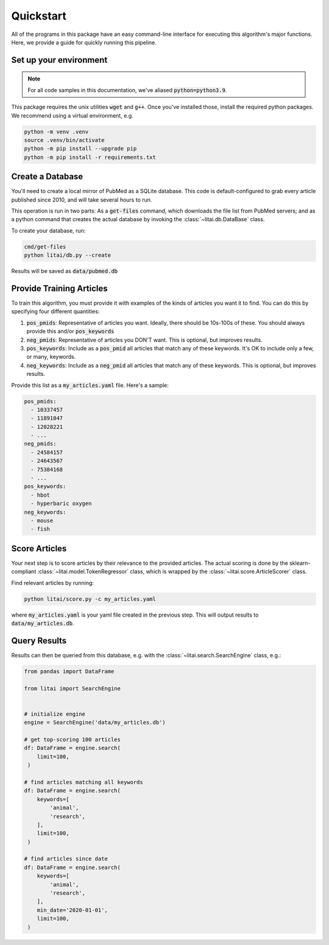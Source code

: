 ##########
Quickstart
##########

All of the programs in this package have an easy command-line interface for
executing this algorithm's major functions. Here, we provide a guide for
quickly running this pipeline.

***********************
Set up your environment
***********************

.. note::

    For all code samples in this documentation, we've aliased
    :code:`python=python3.9`.

This package requires the unix utilities :code:`wget` and :code:`g++`. Once
you've installed those, install the required python packages. We recommend
using a virtual environment, e.g.

.. code-block:: bash

   python -m venv .venv
   source .venv/bin/activate
   python -m pip install --upgrade pip
   python -m pip install -r requirements.txt

*****************
Create a Database
*****************

You'll need to create a local mirror of PubMed as a SQLite database. This code
is default-configured to grab every article published since 2010, and will take
several hours to run.

This operation is run in two parts: As a :code:`get-files` command, which
downloads the file list from PubMed servers; and as a python command that
creates the actual database by invoking the :class:`~litai.db.DataBase` class.

To create your database, run:

.. code-block:: bash

   cmd/get-files
   python litai/db.py --create

Results will be saved as :code:`data/pubmed.db`

*************************
Provide Training Articles
*************************

To train this algorithm, you must provide it with examples of the kinds of
articles you want it to find. You can do this by specifying four different
quantities:

#. :code:`pos_pmids`: Representative of articles you want. Ideally, there
   should be 10s-100s of these. You should always provide this and/or
   :code:`pos_keywords`
#. :code:`neg_pmids`: Representative of articles you DON'T want. This is
   optional, but improves results.
#. :code:`pos_keywords`: Include as a :code:`pos_pmid` all articles that match
   any of these keywords. It's OK to include only a few, or many, keywords.
#. :code:`neg_keywords`: Include as a :code:`neg_pmid` all articles that match
   any of these keywords. This is optional, but improves results.

Provide this list as a :code:`my_articles.yaml` file. Here's a sample:

.. code-block:: yaml

   pos_pmids:
     - 10337457
     - 11891847
     - 12028221
     - ...
   neg_pmids:
     - 24584157
     - 24643567
     - 75384168
     - ...
   pos_keywords:
     - hbot
     - hyperbaric oxygen
   neg_keywords:
     - mouse
     - fish

**************
Score Articles
**************

Your next step is to score articles by their relevance to the provided
articles. The actual scoring is done by the sklearn-compliant
:class:`~litai.model.TokenRegressor` class, which is wrapped by the
:class:`~litai.score.ArticleScorer` class.

Find relevant articles by running:

.. code-block:: bash

   python litai/score.py -c my_articles.yaml

where :code:`my_articles.yaml` is your yaml file created in the previous step.
This will output results to :code:`data/my_articles.db`.

*************
Query Results
*************

Results can then be queried from this database, e.g. with the
:class:`~litai.search.SearchEngine` class, e.g.:

.. code-block:: python

   from pandas import DataFrame
   
   from litai import SearchEngine


   # initialize engine
   engine = SearchEngine('data/my_articles.db')

   # get top-scoring 100 articles
   df: DataFrame = engine.search(
       limit=100,
    )

   # find articles matching all keywords
   df: DataFrame = engine.search(
       keywords=[
           'animal',
           'research',
       ],
       limit=100,
    )

   # find articles since date
   df: DataFrame = engine.search(
       keywords=[
           'animal',
           'research',
       ],
       min_date='2020-01-01',
       limit=100,
    )
